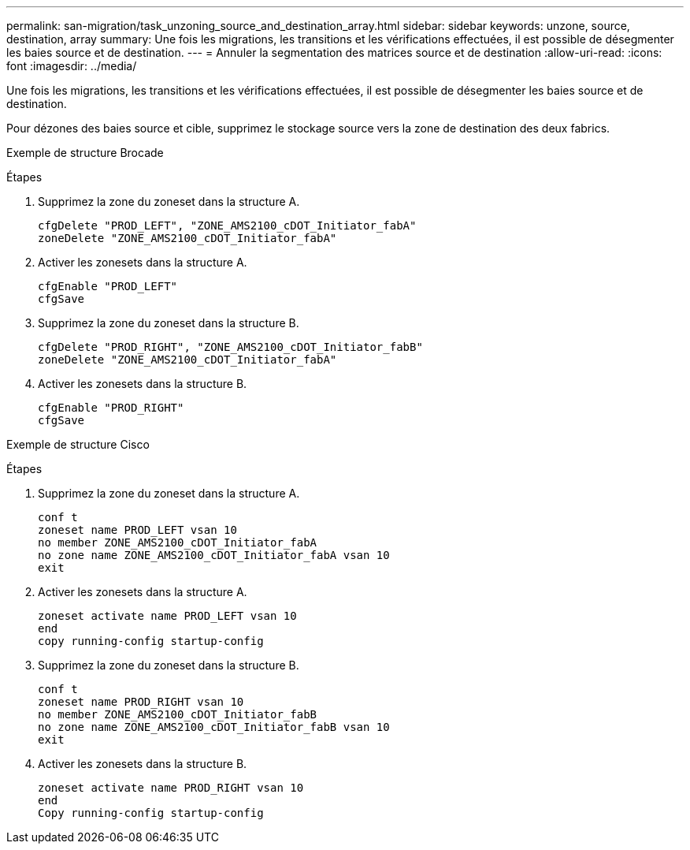 ---
permalink: san-migration/task_unzoning_source_and_destination_array.html 
sidebar: sidebar 
keywords: unzone, source, destination, array 
summary: Une fois les migrations, les transitions et les vérifications effectuées, il est possible de désegmenter les baies source et de destination. 
---
= Annuler la segmentation des matrices source et de destination
:allow-uri-read: 
:icons: font
:imagesdir: ../media/


[role="lead"]
Une fois les migrations, les transitions et les vérifications effectuées, il est possible de désegmenter les baies source et de destination.

Pour dézones des baies source et cible, supprimez le stockage source vers la zone de destination des deux fabrics.

Exemple de structure Brocade

.Étapes
. Supprimez la zone du zoneset dans la structure A.
+
[listing]
----
cfgDelete "PROD_LEFT", "ZONE_AMS2100_cDOT_Initiator_fabA"
zoneDelete "ZONE_AMS2100_cDOT_Initiator_fabA"
----
. Activer les zonesets dans la structure A.
+
[listing]
----
cfgEnable "PROD_LEFT"
cfgSave
----
. Supprimez la zone du zoneset dans la structure B.
+
[listing]
----
cfgDelete "PROD_RIGHT", "ZONE_AMS2100_cDOT_Initiator_fabB"
zoneDelete "ZONE_AMS2100_cDOT_Initiator_fabA"
----
. Activer les zonesets dans la structure B.
+
[listing]
----
cfgEnable "PROD_RIGHT"
cfgSave
----


Exemple de structure Cisco

.Étapes
. Supprimez la zone du zoneset dans la structure A.
+
[listing]
----
conf t
zoneset name PROD_LEFT vsan 10
no member ZONE_AMS2100_cDOT_Initiator_fabA
no zone name ZONE_AMS2100_cDOT_Initiator_fabA vsan 10
exit
----
. Activer les zonesets dans la structure A.
+
[listing]
----
zoneset activate name PROD_LEFT vsan 10
end
copy running-config startup-config
----
. Supprimez la zone du zoneset dans la structure B.
+
[listing]
----
conf t
zoneset name PROD_RIGHT vsan 10
no member ZONE_AMS2100_cDOT_Initiator_fabB
no zone name ZONE_AMS2100_cDOT_Initiator_fabB vsan 10
exit
----
. Activer les zonesets dans la structure B.
+
[listing]
----
zoneset activate name PROD_RIGHT vsan 10
end
Copy running-config startup-config
----

